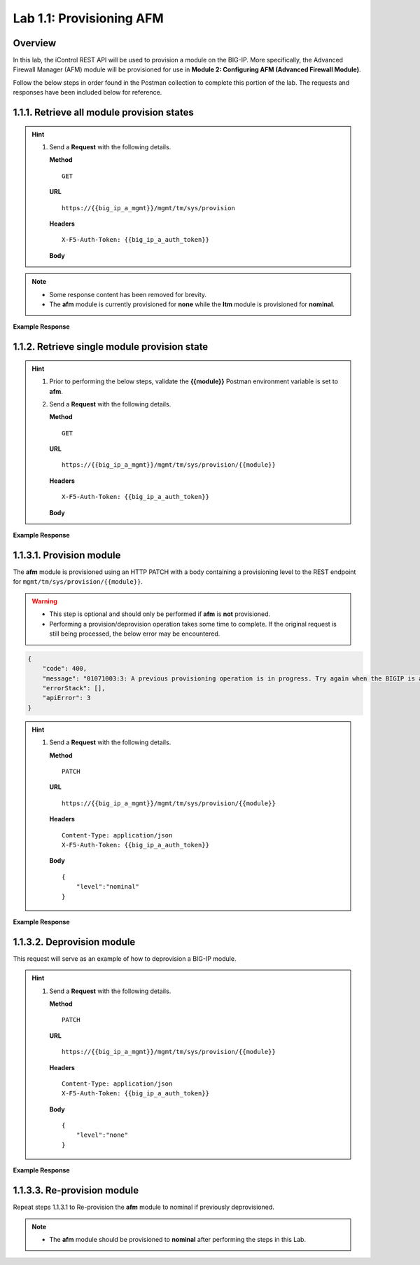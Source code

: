 .. |labmodule| replace:: 1
.. |labnum| replace:: 1
.. |labdot| replace:: |labmodule|\ .\ |labnum|
.. |labund| replace:: |labmodule|\ _\ |labnum|
.. |labname| replace:: Lab\ |labdot|
.. |labnameund| replace:: Lab\ |labund|

Lab |labmodule|\.\ |labnum|\: Provisioning AFM
==============================================

Overview
--------

In this lab, the iControl REST API will be used to provision a module on the BIG-IP.  More specifically, the Advanced Firewall Manager (AFM) module will be provisioned for use in **Module 2: Configuring AFM (Advanced Firewall Module)**.


Follow the below steps in order found in the Postman collection to complete this portion of the lab.  The requests and responses have been included below for reference.

|labmodule|\.\ |labnum|\.1. Retrieve all module provision states
----------------------------------------------------------------

.. Hint::  
  1) Send a **Request** with the following details.
     
     | **Method**
     
     ::
     
         GET

     | **URL**
     
     ::
     
         https://{{big_ip_a_mgmt}}/mgmt/tm/sys/provision
     
     | **Headers**
     
     ::
     
	     X-F5-Auth-Token: {{big_ip_a_auth_token}}
     
     | **Body**

.. NOTE::
    - Some response content has been removed for brevity.
    - The **afm** module is currently provisioned for **none** while the **ltm** module is provisioned for **nominal**.

**Example Response**

.. code-block:: rest
    :emphasize-lines: 13, 24 

    {
        "kind": "tm:sys:provision:provisioncollectionstate",
        "selfLink": "https://localhost/mgmt/tm/sys/provision?ver=13.1.0.8",
        "items": [
            {
                "kind": "tm:sys:provision:provisionstate",
                "name": "afm",
                "fullPath": "afm",
                "generation": 5609,
                "selfLink": "https://localhost/mgmt/tm/sys/provision/afm?ver=13.1.0.8",
                "cpuRatio": 0,
                "diskRatio": 0,
                "level": "none",
                "memoryRatio": 0
            },
            {
                "kind": "tm:sys:provision:provisionstate",
                "name": "ltm",
                "fullPath": "ltm",
                "generation": 1,
                "selfLink": "https://localhost/mgmt/tm/sys/provision/ltm?ver=13.1.0.8",
                "cpuRatio": 0,
                "diskRatio": 0,
                "level": "nominal",
                "memoryRatio": 0
            }
        ]
    }

|labmodule|\.\ |labnum|\.2. Retrieve single module provision state
------------------------------------------------------------------

.. Hint::  
  1) Prior to performing the below steps, validate the **{{module}}** Postman environment variable is set to **afm**.
  2) Send a **Request** with the following details.
     
     | **Method**
     
     ::
     
         GET

     | **URL**
     
     ::
     
         https://{{big_ip_a_mgmt}}/mgmt/tm/sys/provision/{{module}}
     
     | **Headers**
     
     ::
     
	     X-F5-Auth-Token: {{big_ip_a_auth_token}}
     
     | **Body**


**Example Response**

.. code-block:: rest
    :emphasize-lines: 9 

    {
        "kind": "tm:sys:provision:provisionstate",
        "name": "afm",
        "fullPath": "afm",
        "generation": 5609,
        "selfLink": "https://localhost/mgmt/tm/sys/provision/afm?ver=13.1.0.8",
        "cpuRatio": 0,
        "diskRatio": 0,
        "level": "none",
        "memoryRatio": 0
    }


|labmodule|\.\ |labnum|\.3.1. Provision module
----------------------------------------------

The **afm** module is provisioned using an HTTP PATCH with a body containing a provisioning level to the REST endpoint for ``mgmt/tm/sys/provision/{{module}}``.

.. WARNING:: 
   - This step is optional and should only be performed if **afm** is **not** provisioned.
   - Performing a provision/deprovision operation takes some time to complete.  If the original request is still being processed, the below error may be encountered.

.. code-block:: rest

    {
        "code": 400,
        "message": "01071003:3: A previous provisioning operation is in progress. Try again when the BIGIP is active.",
        "errorStack": [],
        "apiError": 3
    }

.. Hint::  
  1) Send a **Request** with the following details.
     
     | **Method**
     
     ::
     
         PATCH

     | **URL**
     
     ::
     
         https://{{big_ip_a_mgmt}}/mgmt/tm/sys/provision/{{module}}
     
     | **Headers**
     
     ::
     
          Content-Type: application/json
	  X-F5-Auth-Token: {{big_ip_a_auth_token}}
     
     | **Body**
	 
     ::
     
         {
             "level":"nominal"
         }


**Example Response**

.. code-block:: rest
    :emphasize-lines: 9

    {
        "kind": "tm:sys:provision:provisionstate",
        "name": "afm",
        "fullPath": "afm",
        "generation": 10636,
        "selfLink": "https://localhost/mgmt/tm/sys/provision/afm?ver=13.1.0.8",
        "cpuRatio": 0,
        "diskRatio": 0,
        "level": "nominal",
        "memoryRatio": 0
    }


|labmodule|\.\ |labnum|\.3.2. Deprovision module
--------------------------------------------------

This request will serve as an example of how to deprovision a BIG-IP module.

.. Hint::  
  1) Send a **Request** with the following details.
     
     | **Method**
     
     ::
     
         PATCH

     | **URL**
     
     ::
     
         https://{{big_ip_a_mgmt}}/mgmt/tm/sys/provision/{{module}}
     
     | **Headers**
     
     ::
     
          Content-Type: application/json
	  X-F5-Auth-Token: {{big_ip_a_auth_token}}
     
     | **Body**
	 
     ::
     
         {
             "level":"none"
         }

**Example Response**

.. code-block:: rest
    :emphasize-lines: 9

    {
        "kind": "tm:sys:provision:provisionstate",
        "name": "afm",
        "fullPath": "afm",
        "generation": 10714,
        "selfLink": "https://localhost/mgmt/tm/sys/provision/afm?ver=13.1.0.8",
        "cpuRatio": 0,
        "diskRatio": 0,
        "level": "none",
        "memoryRatio": 0
    }

|labmodule|\.\ |labnum|\.3.3. Re-provision module
--------------------------------------------------

Repeat steps |labmodule|\.\ |labnum|\.3.1 to Re-provision the **afm** module to nominal if previously deprovisioned.

.. NOTE:: 
    - The **afm** module should be provisioned to **nominal** after performing the steps in this Lab.